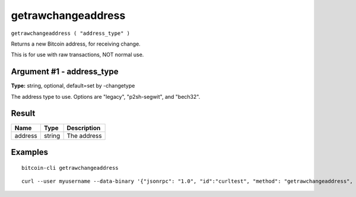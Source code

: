.. This file is licensed under the MIT License (MIT) available on
   http://opensource.org/licenses/MIT.

getrawchangeaddress
===================

``getrawchangeaddress ( "address_type" )``

Returns a new Bitcoin address, for receiving change.

This is for use with raw transactions, NOT normal use.

Argument #1 - address_type
~~~~~~~~~~~~~~~~~~~~~~~~~~

**Type:** string, optional, default=set by -changetype

The address type to use. Options are "legacy", "p2sh-segwit", and "bech32".

Result
~~~~~~

.. list-table::
   :header-rows: 1

   * - Name
     - Type
     - Description
   * - address
     - string
     - The address

Examples
~~~~~~~~


.. highlight:: shell

::

  bitcoin-cli getrawchangeaddress

::

  curl --user myusername --data-binary '{"jsonrpc": "1.0", "id":"curltest", "method": "getrawchangeaddress", "params": [] }' -H 'content-type: text/plain;' http://127.0.0.1:8332/

